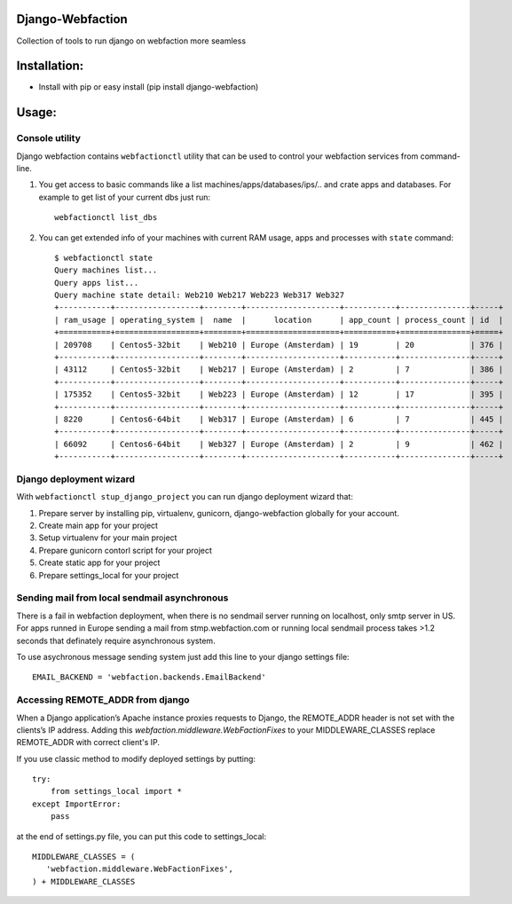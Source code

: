 Django-Webfaction
=================

Collection of tools to run django on webfaction more seamless

Installation:
=============

* Install with pip or easy install (pip install django-webfaction)


Usage:
======

Console utility
---------------

Django webfaction contains ``webfactionctl`` utility that can be used to control your webfaction services from command-line.

1. You get access to basic commands like a list machines/apps/databases/ips/.. and crate apps and databases.
   For example to get list of your current dbs just run::

     webfactionctl list_dbs

2. You can get extended info of your machines with current RAM usage, apps and processes with ``state`` command::

    $ webfactionctl state
    Query machines list...
    Query apps list...
    Query machine state detail: Web210 Web217 Web223 Web317 Web327
    +-----------+------------------+--------+--------------------+-----------+---------------+-----+
    | ram_usage | operating_system |  name  |      location      | app_count | process_count | id  |
    +===========+==================+========+====================+===========+===============+=====+
    | 209708    | Centos5-32bit    | Web210 | Europe (Amsterdam) | 19        | 20            | 376 |
    +-----------+------------------+--------+--------------------+-----------+---------------+-----+
    | 43112     | Centos5-32bit    | Web217 | Europe (Amsterdam) | 2         | 7             | 386 |
    +-----------+------------------+--------+--------------------+-----------+---------------+-----+
    | 175352    | Centos5-32bit    | Web223 | Europe (Amsterdam) | 12        | 17            | 395 |
    +-----------+------------------+--------+--------------------+-----------+---------------+-----+
    | 8220      | Centos6-64bit    | Web317 | Europe (Amsterdam) | 6         | 7             | 445 |
    +-----------+------------------+--------+--------------------+-----------+---------------+-----+
    | 66092     | Centos6-64bit    | Web327 | Europe (Amsterdam) | 2         | 9             | 462 |
    +-----------+------------------+--------+--------------------+-----------+---------------+-----+

Django deployment wizard
------------------------

With ``webfactionctl stup_django_project`` you can run django deployment wizard that:

1. Prepare server by installing pip, virtualenv, gunicorn, django-webfaction globally for your account.
2. Create main app for your project
3. Setup virtualenv for your main project
4. Prepare gunicorn contorl script for your project
5. Create static app for your project
6. Prepare settings_local for your project

Sending mail from local sendmail asynchronous
---------------------------------------------

There is a fail in webfaction deployment, when there is no sendmail server
running on localhost, only smtp server in US. For apps runned in Europe
sending a mail from stmp.webfaction.com or running local sendmail process
takes >1.2 seconds that definately require asynchronous system.

To use asychronous message sending system just add this line to your django settings file::

    EMAIL_BACKEND = 'webfaction.backends.EmailBackend'


Accessing REMOTE_ADDR from django
---------------------------------

When a Django application’s Apache instance proxies requests to Django,
the REMOTE_ADDR header is not set with the clients’s IP address.
Adding this `webfaction.middleware.WebFactionFixes` to your MIDDLEWARE_CLASSES
replace REMOTE_ADDR with correct client's IP.

If you use classic method to modify deployed settings by putting::

    try:
        from settings_local import *
    except ImportError:
        pass

at the end of settings.py file, you can put this code to settings_local::

    MIDDLEWARE_CLASSES = (
       'webfaction.middleware.WebFactionFixes',
    ) + MIDDLEWARE_CLASSES

